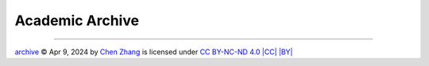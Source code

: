 Academic Archive
================

.. https://chooser-beta.creativecommons.org/img/cc-logo.f0ab4ebe.svg
.. https://chooser-beta.creativecommons.org/img/cc-by.21b728bb.svg

----

.. |CC| image:: https://chooser-beta.creativecommons.org/img/cc-logo.f0ab4ebe.svg
   :align: middle
   :width: 12

.. |BY| image:: https://chooser-beta.creativecommons.org/img/cc-by.21b728bb.svg
   :align: middle
   :width: 12

`archive <https://github.com/CubicZebra/archive>`_ © Apr 9, 2024 by `Chen Zhang <https://github.com/CubicZebra>`_ is 
licensed under `CC BY-NC-ND 4.0 |CC| |BY| <https://creativecommons.org/licenses/by-nc-nd/4.0/deed.en>`_
